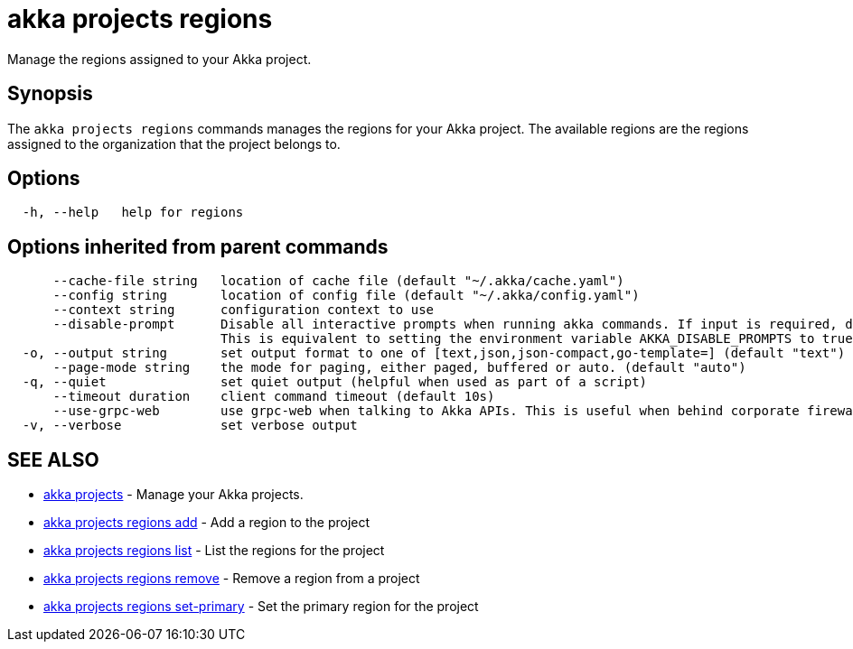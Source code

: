 = akka projects regions

Manage the regions assigned to your Akka project.

== Synopsis

The `akka projects regions` commands manages the regions for your Akka project.
The available regions are the regions assigned to the organization that the project belongs to.

== Options

----
  -h, --help   help for regions
----

== Options inherited from parent commands

----
      --cache-file string   location of cache file (default "~/.akka/cache.yaml")
      --config string       location of config file (default "~/.akka/config.yaml")
      --context string      configuration context to use
      --disable-prompt      Disable all interactive prompts when running akka commands. If input is required, defaults will be used, or an error will be raised.
                            This is equivalent to setting the environment variable AKKA_DISABLE_PROMPTS to true.
  -o, --output string       set output format to one of [text,json,json-compact,go-template=] (default "text")
      --page-mode string    the mode for paging, either paged, buffered or auto. (default "auto")
  -q, --quiet               set quiet output (helpful when used as part of a script)
      --timeout duration    client command timeout (default 10s)
      --use-grpc-web        use grpc-web when talking to Akka APIs. This is useful when behind corporate firewalls that decrypt traffic but don't support HTTP/2.
  -v, --verbose             set verbose output
----

== SEE ALSO

* link:akka_projects.html[akka projects]	 - Manage your Akka projects.
* link:akka_projects_regions_add.html[akka projects regions add]	 - Add a region to the project
* link:akka_projects_regions_list.html[akka projects regions list]	 - List the regions for the project
* link:akka_projects_regions_remove.html[akka projects regions remove]	 - Remove a region from a project
* link:akka_projects_regions_set-primary.html[akka projects regions set-primary]	 - Set the primary region for the project

[discrete]

